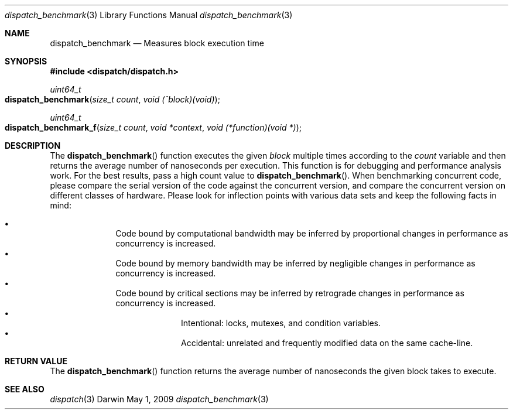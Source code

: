 .\" Copyright (c) 2008-2009 Apple Inc. All rights reserved.
.Dd May 1, 2009
.Dt dispatch_benchmark 3
.Os Darwin
.Sh NAME
.Nm dispatch_benchmark
.Nd Measures block execution time
.Sh SYNOPSIS
.Fd #include <dispatch/dispatch.h>
.Ft uint64_t
.Fo dispatch_benchmark
.Fa "size_t count" "void (^block)(void)"
.Fc
.Ft uint64_t
.Fo dispatch_benchmark_f
.Fa "size_t count" "void *context" "void (*function)(void *)"
.Fc
.Sh DESCRIPTION
The
.Fn dispatch_benchmark
function executes the given
.Fa block
multiple times according to the
.Fa count
variable and then returns the average number of nanoseconds per execution.
This function is for debugging and performance analysis work.
For the best
results, pass a high count value to
.Fn dispatch_benchmark .
When benchmarking concurrent code, please compare the
serial version of the code against the concurrent version, and compare the
concurrent version on different classes of hardware.
Please look for inflection
points with various data sets and keep the following facts in mind:
.Pp
.Bl -bullet -offset indent -compact
.It
Code bound by computational bandwidth may be inferred by proportional
changes in performance as concurrency is increased.
.It
Code bound by memory bandwidth may be inferred by negligible changes in
performance as concurrency is increased.
.It
Code bound by critical sections may be inferred by retrograde changes in
performance as concurrency is increased.
.Bl -bullet -offset indent -compact
.It
Intentional: locks, mutexes, and condition variables.
.It
Accidental: unrelated and frequently modified data on the same cache-line.
.El
.El
.Sh RETURN VALUE
The
.Fn dispatch_benchmark
function returns the average number of nanoseconds the given block takes to
execute.
.Sh SEE ALSO
.Xr dispatch 3
